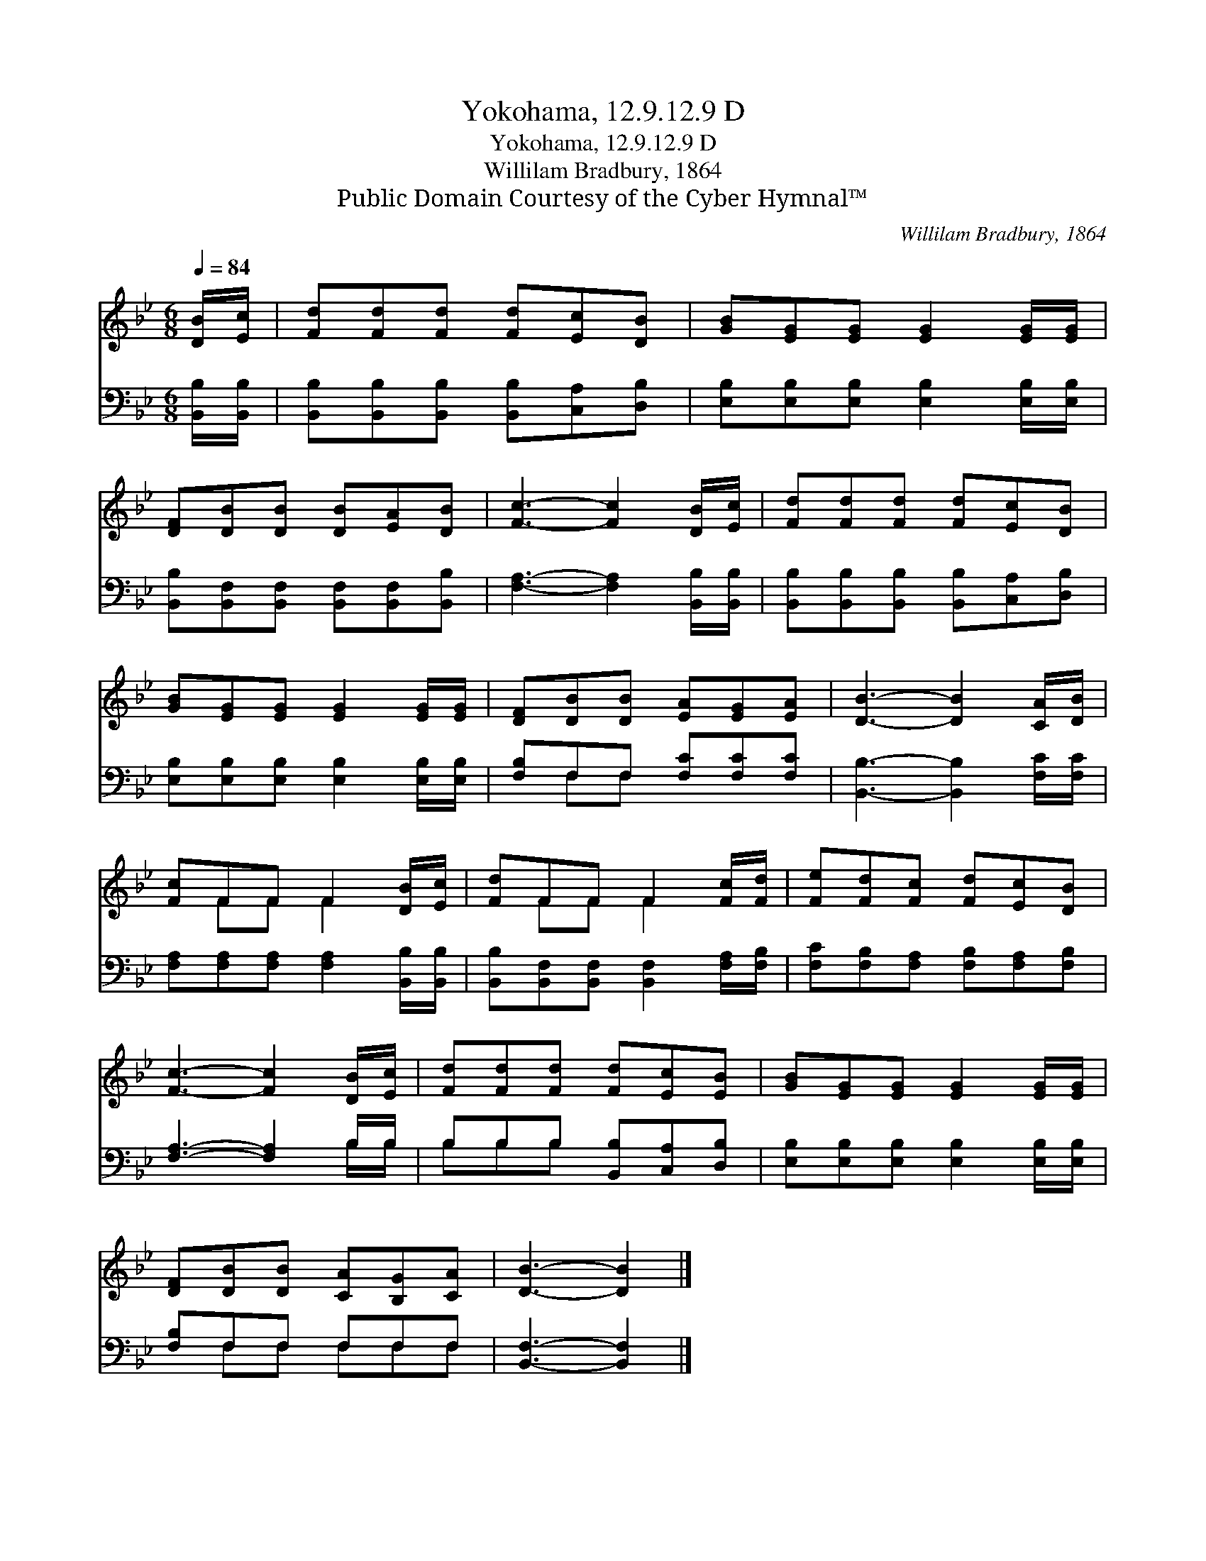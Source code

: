 X:1
T:Yokohama, 12.9.12.9 D
T:Yokohama, 12.9.12.9 D
T:Willilam Bradbury, 1864
T:Public Domain Courtesy of the Cyber Hymnal™
C:Willilam Bradbury, 1864
Z:Public Domain
Z:Courtesy of the Cyber Hymnal™
%%score ( 1 2 ) ( 3 4 )
L:1/8
Q:1/4=84
M:6/8
K:Bb
V:1 treble 
V:2 treble 
V:3 bass 
V:4 bass 
V:1
 [DB]/[Ec]/ | [Fd][Fd][Fd] [Fd][Ec][DB] | [GB][EG][EG] [EG]2 [EG]/[EG]/ | %3
 [DF][DB][DB] [DB][EA][DB] | [Fc]3- [Fc]2 [DB]/[Ec]/ | [Fd][Fd][Fd] [Fd][Ec][DB] | %6
 [GB][EG][EG] [EG]2 [EG]/[EG]/ | [DF][DB][DB] [EA][EG][EA] | [DB]3- [DB]2 [CA]/[DB]/ | %9
 [Fc]FF F2 [DB]/[Ec]/ | [Fd]FF F2 [Fc]/[Fd]/ | [Fe][Fd][Fc] [Fd][Ec][DB] | %12
 [Fc]3- [Fc]2 [DB]/[Ec]/ | [Fd][Fd][Fd] [Fd][Ec][EB] | [GB][EG][EG] [EG]2 [EG]/[EG]/ | %15
 [DF][DB][DB] [CA][B,G][CA] | [DB]3- [DB]2 |] %17
V:2
 x | x6 | x6 | x6 | x6 | x6 | x6 | x6 | x6 | x FF F2 x | x FF F2 x | x6 | x6 | x6 | x6 | x6 | x5 |] %17
V:3
 [B,,B,]/[B,,B,]/ | [B,,B,][B,,B,][B,,B,] [B,,B,][C,A,][D,B,] | %2
 [E,B,][E,B,][E,B,] [E,B,]2 [E,B,]/[E,B,]/ | [B,,B,][B,,F,][B,,F,] [B,,F,][B,,F,][B,,B,] | %4
 [F,A,]3- [F,A,]2 [B,,B,]/[B,,B,]/ | [B,,B,][B,,B,][B,,B,] [B,,B,][C,A,][D,B,] | %6
 [E,B,][E,B,][E,B,] [E,B,]2 [E,B,]/[E,B,]/ | [F,B,]F,F, [F,C][F,C][F,C] | %8
 [B,,B,]3- [B,,B,]2 [F,C]/[F,C]/ | [F,A,][F,A,][F,A,] [F,A,]2 [B,,B,]/[B,,B,]/ | %10
 [B,,B,][B,,F,][B,,F,] [B,,F,]2 [F,A,]/[F,B,]/ | [F,C][F,B,][F,A,] [F,B,][F,A,][F,B,] | %12
 [F,A,]3- [F,A,]2 B,/B,/ | B,B,B, [B,,B,][C,A,][D,B,] | [E,B,][E,B,][E,B,] [E,B,]2 [E,B,]/[E,B,]/ | %15
 [F,B,]F,F, F,F,F, | [B,,F,]3- [B,,F,]2 |] %17
V:4
 x | x6 | x6 | x6 | x6 | x6 | x6 | x F,F, x3 | x6 | x6 | x6 | x6 | x5 B,/B,/ | B,B,B, x3 | x6 | %15
 x F,F, F,F,F, | x5 |] %17

